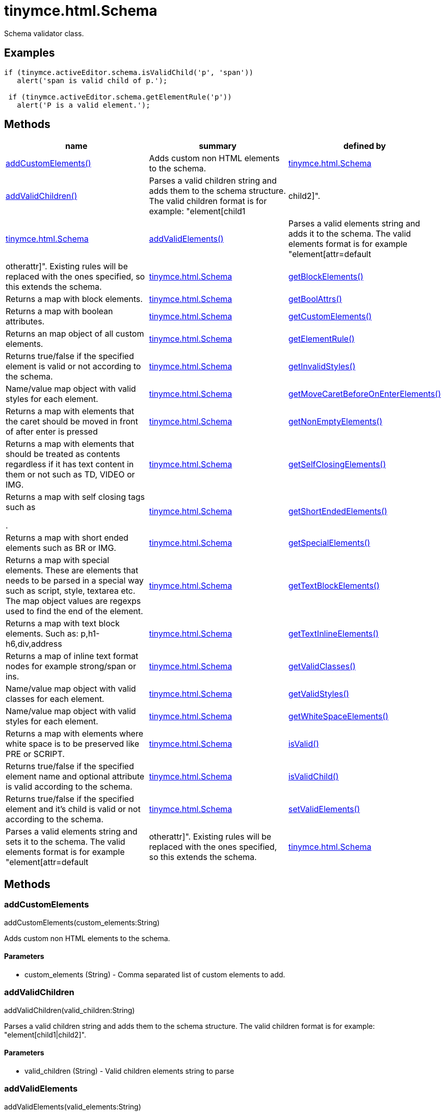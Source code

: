 = tinymce.html.Schema

Schema validator class.

[[examples]]
== Examples

[source,prettyprint]
----
if (tinymce.activeEditor.schema.isValidChild('p', 'span'))
   alert('span is valid child of p.');

 if (tinymce.activeEditor.schema.getElementRule('p'))
   alert('P is a valid element.');
----

[[methods]]
== Methods

[width="100%",cols="34%,33%,33%",options="header",]
|===
|name |summary |defined by
|link:#addcustomelements[addCustomElements()] |Adds custom non HTML elements to the schema. |link:/docs-4x/api/tinymce.html/tinymce.html.schema[tinymce.html.Schema]
|link:#addvalidchildren[addValidChildren()] |Parses a valid children string and adds them to the schema structure. The valid children format is for example: "element[child1|child2]". |link:/docs-4x/api/tinymce.html/tinymce.html.schema[tinymce.html.Schema]
|link:#addvalidelements[addValidElements()] |Parses a valid elements string and adds it to the schema. The valid elements format is for example "element[attr=default|otherattr]". Existing rules will be replaced with the ones specified, so this extends the schema. |link:/docs-4x/api/tinymce.html/tinymce.html.schema[tinymce.html.Schema]
|link:#getblockelements[getBlockElements()] |Returns a map with block elements. |link:/docs-4x/api/tinymce.html/tinymce.html.schema[tinymce.html.Schema]
|link:#getboolattrs[getBoolAttrs()] |Returns a map with boolean attributes. |link:/docs-4x/api/tinymce.html/tinymce.html.schema[tinymce.html.Schema]
|link:#getcustomelements[getCustomElements()] |Returns an map object of all custom elements. |link:/docs-4x/api/tinymce.html/tinymce.html.schema[tinymce.html.Schema]
|link:#getelementrule[getElementRule()] |Returns true/false if the specified element is valid or not according to the schema. |link:/docs-4x/api/tinymce.html/tinymce.html.schema[tinymce.html.Schema]
|link:#getinvalidstyles[getInvalidStyles()] |Name/value map object with valid styles for each element. |link:/docs-4x/api/tinymce.html/tinymce.html.schema[tinymce.html.Schema]
|link:#getmovecaretbeforeonenterelements[getMoveCaretBeforeOnEnterElements()] |Returns a map with elements that the caret should be moved in front of after enter is pressed |link:/docs-4x/api/tinymce.html/tinymce.html.schema[tinymce.html.Schema]
|link:#getnonemptyelements[getNonEmptyElements()] |Returns a map with elements that should be treated as contents regardless if it has text content in them or not such as TD, VIDEO or IMG. |link:/docs-4x/api/tinymce.html/tinymce.html.schema[tinymce.html.Schema]
|link:#getselfclosingelements[getSelfClosingElements()] a|
Returns a map with self closing tags such as

.

|link:/docs-4x/api/tinymce.html/tinymce.html.schema[tinymce.html.Schema]
|link:#getshortendedelements[getShortEndedElements()] |Returns a map with short ended elements such as BR or IMG. |link:/docs-4x/api/tinymce.html/tinymce.html.schema[tinymce.html.Schema]
|link:#getspecialelements[getSpecialElements()] |Returns a map with special elements. These are elements that needs to be parsed in a special way such as script, style, textarea etc. The map object values are regexps used to find the end of the element. |link:/docs-4x/api/tinymce.html/tinymce.html.schema[tinymce.html.Schema]
|link:#gettextblockelements[getTextBlockElements()] |Returns a map with text block elements. Such as: p,h1-h6,div,address |link:/docs-4x/api/tinymce.html/tinymce.html.schema[tinymce.html.Schema]
|link:#gettextinlineelements[getTextInlineElements()] |Returns a map of inline text format nodes for example strong/span or ins. |link:/docs-4x/api/tinymce.html/tinymce.html.schema[tinymce.html.Schema]
|link:#getvalidclasses[getValidClasses()] |Name/value map object with valid classes for each element. |link:/docs-4x/api/tinymce.html/tinymce.html.schema[tinymce.html.Schema]
|link:#getvalidstyles[getValidStyles()] |Name/value map object with valid styles for each element. |link:/docs-4x/api/tinymce.html/tinymce.html.schema[tinymce.html.Schema]
|link:#getwhitespaceelements[getWhiteSpaceElements()] |Returns a map with elements where white space is to be preserved like PRE or SCRIPT. |link:/docs-4x/api/tinymce.html/tinymce.html.schema[tinymce.html.Schema]
|link:#isvalid[isValid()] |Returns true/false if the specified element name and optional attribute is valid according to the schema. |link:/docs-4x/api/tinymce.html/tinymce.html.schema[tinymce.html.Schema]
|link:#isvalidchild[isValidChild()] |Returns true/false if the specified element and it's child is valid or not according to the schema. |link:/docs-4x/api/tinymce.html/tinymce.html.schema[tinymce.html.Schema]
|link:#setvalidelements[setValidElements()] |Parses a valid elements string and sets it to the schema. The valid elements format is for example "element[attr=default|otherattr]". Existing rules will be replaced with the ones specified, so this extends the schema. |link:/docs-4x/api/tinymce.html/tinymce.html.schema[tinymce.html.Schema]
|===

== Methods

[[addcustomelements]]
=== addCustomElements

addCustomElements(custom_elements:String)

Adds custom non HTML elements to the schema.

[[parameters]]
==== Parameters

* [.param-name]#custom_elements# [.param-type]#(String)# - Comma separated list of custom elements to add.

[[addvalidchildren]]
=== addValidChildren

addValidChildren(valid_children:String)

Parses a valid children string and adds them to the schema structure. The valid children format is for example: "element[child1|child2]".

==== Parameters

* [.param-name]#valid_children# [.param-type]#(String)# - Valid children elements string to parse

[[addvalidelements]]
=== addValidElements

addValidElements(valid_elements:String)

Parses a valid elements string and adds it to the schema. The valid elements format is for example "element[attr=default|otherattr]". Existing rules will be replaced with the ones specified, so this extends the schema.

==== Parameters

* [.param-name]#valid_elements# [.param-type]#(String)# - String in the valid elements format to be parsed.

[[getblockelements]]
=== getBlockElements

getBlockElements():Object

Returns a map with block elements.

[[return-value]]
==== Return value 
anchor:returnvalue[historical anchor]

* [.return-type]#Object# - Name/value lookup map for block elements.

[[getboolattrs]]
=== getBoolAttrs

getBoolAttrs():Object

Returns a map with boolean attributes.

==== Return value

* [.return-type]#Object# - Name/value lookup map for boolean attributes.

[[getcustomelements]]
=== getCustomElements

getCustomElements():Object

Returns an map object of all custom elements.

==== Return value

* [.return-type]#Object# - Name/value map object of all custom elements.

[[getelementrule]]
=== getElementRule

getElementRule(name:String):Object

Returns true/false if the specified element is valid or not according to the schema.

==== Parameters

* [.param-name]#name# [.param-type]#(String)# - Element name to check for.

==== Return value

* [.return-type]#Object# - Element object or undefined if the element isn't valid.

[[getinvalidstyles]]
=== getInvalidStyles

getInvalidStyles()

Name/value map object with valid styles for each element.

[[getmovecaretbeforeonenterelements]]
=== getMoveCaretBeforeOnEnterElements

getMoveCaretBeforeOnEnterElements():Object

Returns a map with elements that the caret should be moved in front of after enter is pressed

==== Return value

* [.return-type]#Object# - Name/value lookup map for elements to place the caret in front of.

[[getnonemptyelements]]
=== getNonEmptyElements

getNonEmptyElements():Object

Returns a map with elements that should be treated as contents regardless if it has text content in them or not such as TD, VIDEO or IMG.

==== Return value

* [.return-type]#Object# - Name/value lookup map for non empty elements.

[[getselfclosingelements]]
=== getSelfClosingElements

getSelfClosingElements():Object

Returns a map with self closing tags such as

.

==== Return value

* [.return-type]#Object# - Name/value lookup map for self closing tags elements.

[[getshortendedelements]]
=== getShortEndedElements

getShortEndedElements():Object

Returns a map with short ended elements such as BR or IMG.

==== Return value

* [.return-type]#Object# - Name/value lookup map for short ended elements.

[[getspecialelements]]
=== getSpecialElements

getSpecialElements():Object

Returns a map with special elements. These are elements that needs to be parsed in a special way such as script, style, textarea etc. The map object values are regexps used to find the end of the element.

==== Return value

* [.return-type]#Object# - Name/value lookup map for special elements.

[[gettextblockelements]]
=== getTextBlockElements

getTextBlockElements():Object

Returns a map with text block elements. Such as: p,h1-h6,div,address

==== Return value

* [.return-type]#Object# - Name/value lookup map for block elements.

[[gettextinlineelements]]
=== getTextInlineElements

getTextInlineElements():Object

Returns a map of inline text format nodes for example strong/span or ins.

==== Return value

* [.return-type]#Object# - Name/value lookup map for text format elements.

[[getvalidclasses]]
=== getValidClasses

getValidClasses()

Name/value map object with valid classes for each element.

[[getvalidstyles]]
=== getValidStyles

getValidStyles()

Name/value map object with valid styles for each element.

[[getwhitespaceelements]]
=== getWhiteSpaceElements

getWhiteSpaceElements():Object

Returns a map with elements where white space is to be preserved like PRE or SCRIPT.

==== Return value

* [.return-type]#Object# - Name/value lookup map for white space elements.

[[isvalid]]
=== isValid

isValid(name:String, attr:String):Boolean

Returns true/false if the specified element name and optional attribute is valid according to the schema.

==== Parameters

* [.param-name]#name# [.param-type]#(String)# - Name of element to check.
* [.param-name]#attr# [.param-type]#(String)# - Optional attribute name to check for.

==== Return value

* [.return-type]#Boolean# - True/false if the element and attribute is valid.

[[isvalidchild]]
=== isValidChild

isValidChild(name:String, child:String):Boolean

Returns true/false if the specified element and it's child is valid or not according to the schema.

==== Parameters

* [.param-name]#name# [.param-type]#(String)# - Element name to check for.
* [.param-name]#child# [.param-type]#(String)# - Element child to verify.

==== Return value

* [.return-type]#Boolean# - True/false if the element is a valid child of the specified parent.

[[setvalidelements]]
=== setValidElements

setValidElements(valid_elements:String)

Parses a valid elements string and sets it to the schema. The valid elements format is for example "element[attr=default|otherattr]". Existing rules will be replaced with the ones specified, so this extends the schema.

==== Parameters

* [.param-name]#valid_elements# [.param-type]#(String)# - String in the valid elements format to be parsed.
